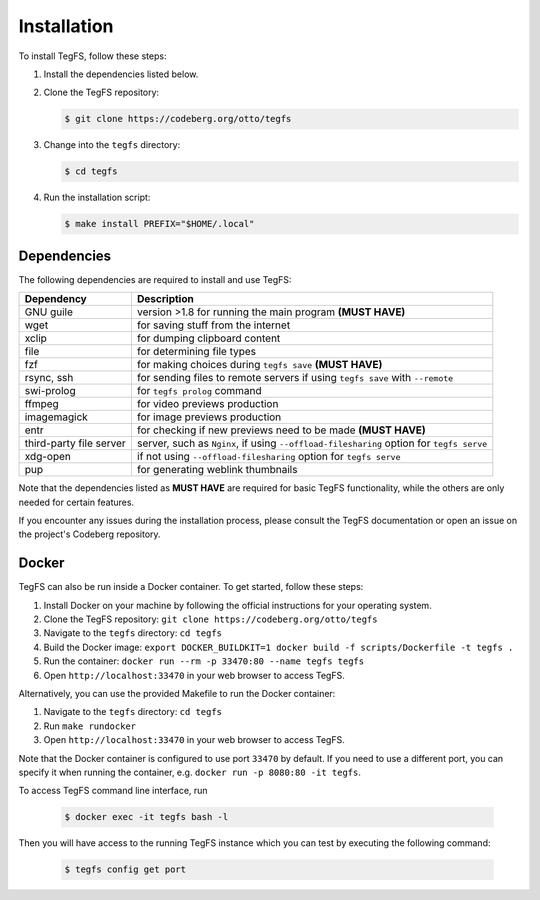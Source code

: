 
Installation
============

To install TegFS, follow these steps:

1. Install the dependencies listed below.

2. Clone the TegFS repository:

   .. code-block:: bash

      $ git clone https://codeberg.org/otto/tegfs

3. Change into the ``tegfs`` directory:

   .. code-block:: bash

      $ cd tegfs

4. Run the installation script:

   .. code-block:: bash

      $ make install PREFIX="$HOME/.local"

Dependencies
------------

The following dependencies are required to install and use TegFS:

+-------------------+------------------------------------------------+
| Dependency        | Description                                    |
+===================+================================================+
| GNU guile         | version >1.8 for running the main              |
|                   | program  **(MUST HAVE)**                       |
+-------------------+------------------------------------------------+
| wget              | for saving stuff from the internet             |
+-------------------+------------------------------------------------+
| xclip             | for dumping clipboard content                  |
+-------------------+------------------------------------------------+
| file              | for determining file types                     |
+-------------------+------------------------------------------------+
| fzf               | for making choices during ``tegfs              |
|                   | save`` **(MUST HAVE)**                         |
+-------------------+------------------------------------------------+
| rsync, ssh        | for sending files to remote servers            |
|                   | if using ``tegfs save``                        |
|                   | with ``--remote``                              |
+-------------------+------------------------------------------------+
| swi-prolog        | for ``tegfs prolog`` command                   |
+-------------------+------------------------------------------------+
| ffmpeg            | for video previews production                  |
+-------------------+------------------------------------------------+
| imagemagick       | for image previews production                  |
+-------------------+------------------------------------------------+
| entr              | for checking if new previews need              |
|                   | to be made **(MUST HAVE)**                     |
+-------------------+------------------------------------------------+
| third-party file  | server, such as ``Nginx``, if using            |
| server            | ``--offload-filesharing`` option for           |
|                   | ``tegfs serve``                                |
+-------------------+------------------------------------------------+
| xdg-open          | if not using                                   |
|                   | ``--offload-filesharing``                      |
|                   | option for ``tegfs serve``                     |
+-------------------+------------------------------------------------+
| pup               | for generating weblink thumbnails              |
+-------------------+------------------------------------------------+

Note that the dependencies listed as **MUST HAVE** are required for basic TegFS functionality, while the others are only needed for certain features.

If you encounter any issues during the installation process, please consult the TegFS documentation or open an issue on the project's Codeberg repository.

Docker
------

TegFS can also be run inside a Docker container. To get started, follow these steps:

1. Install Docker on your machine by following the official instructions for your operating system.
2. Clone the TegFS repository: ``git clone https://codeberg.org/otto/tegfs``
3. Navigate to the ``tegfs`` directory: ``cd tegfs``
4. Build the Docker image: ``export DOCKER_BUILDKIT=1 docker build -f scripts/Dockerfile -t tegfs .``
5. Run the container: ``docker run --rm -p 33470:80 --name tegfs tegfs``
6. Open ``http://localhost:33470`` in your web browser to access TegFS.

Alternatively, you can use the provided Makefile to run the Docker container:

1. Navigate to the ``tegfs`` directory: ``cd tegfs``
2. Run ``make rundocker``
3. Open ``http://localhost:33470`` in your web browser to access TegFS.

Note that the Docker container is configured to use port ``33470`` by default. If you need to use a different port, you can specify it when running the container, e.g. ``docker run -p 8080:80 -it tegfs``.

To access TegFS command line interface, run

   .. code-block:: bash

      $ docker exec -it tegfs bash -l

Then you will have access to the running TegFS instance which you can test by executing the following command:

   .. code-block:: bash

      $ tegfs config get port
